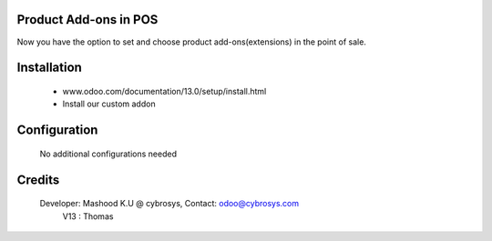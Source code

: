 Product Add-ons in POS
======================
Now you have the option to set and choose product add-ons(extensions) in the point of sale.

Installation
============
	- www.odoo.com/documentation/13.0/setup/install.html
	- Install our custom addon

Configuration
=============

    No additional configurations needed

Credits
=======
    Developer: Mashood K.U @ cybrosys, Contact: odoo@cybrosys.com
    	       V13 : Thomas
